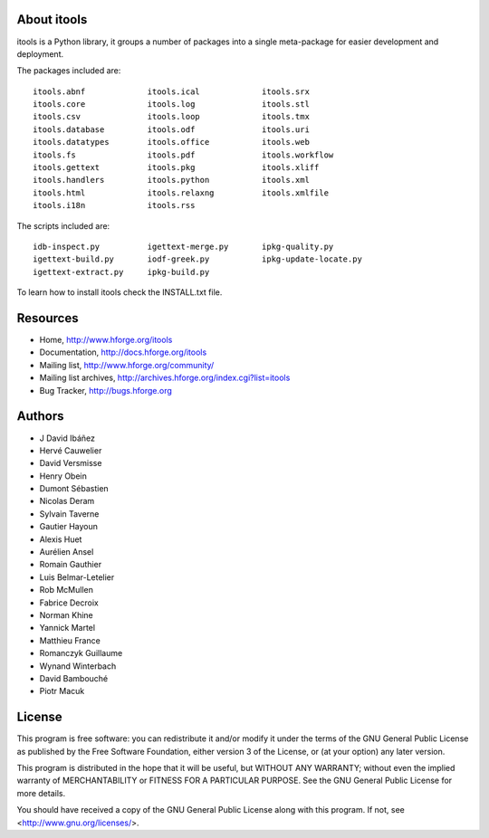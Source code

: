 About itools
===============

itools is a Python library, it groups a number of packages into a single
meta-package for easier development and deployment.

The packages included are::

  itools.abnf             itools.ical             itools.srx
  itools.core             itools.log              itools.stl
  itools.csv              itools.loop             itools.tmx
  itools.database         itools.odf              itools.uri
  itools.datatypes        itools.office           itools.web
  itools.fs               itools.pdf              itools.workflow
  itools.gettext          itools.pkg              itools.xliff
  itools.handlers         itools.python           itools.xml
  itools.html             itools.relaxng          itools.xmlfile
  itools.i18n             itools.rss

The scripts included are::

  idb-inspect.py          igettext-merge.py       ipkg-quality.py
  igettext-build.py       iodf-greek.py           ipkg-update-locate.py
  igettext-extract.py     ipkg-build.py

To learn how to install itools check the INSTALL.txt file.


Resources
===============

- Home,
  http://www.hforge.org/itools

- Documentation,
  http://docs.hforge.org/itools

- Mailing list,
  http://www.hforge.org/community/

- Mailing list archives,
  http://archives.hforge.org/index.cgi?list=itools

- Bug Tracker,
  http://bugs.hforge.org


Authors
===============

- J David Ibáñez
- Hervé Cauwelier
- David Versmisse
- Henry Obein
- Dumont Sébastien
- Nicolas Deram
- Sylvain Taverne
- Gautier Hayoun
- Alexis Huet
- Aurélien Ansel
- Romain Gauthier
- Luis Belmar-Letelier
- Rob McMullen
- Fabrice Decroix
- Norman Khine
- Yannick Martel
- Matthieu France
- Romanczyk Guillaume
- Wynand Winterbach
- David Bambouché
- Piotr Macuk


License
===============

This program is free software: you can redistribute it and/or modify
it under the terms of the GNU General Public License as published by
the Free Software Foundation, either version 3 of the License, or
(at your option) any later version.

This program is distributed in the hope that it will be useful,
but WITHOUT ANY WARRANTY; without even the implied warranty of
MERCHANTABILITY or FITNESS FOR A PARTICULAR PURPOSE.  See the
GNU General Public License for more details.

You should have received a copy of the GNU General Public License
along with this program.  If not, see <http://www.gnu.org/licenses/>.
